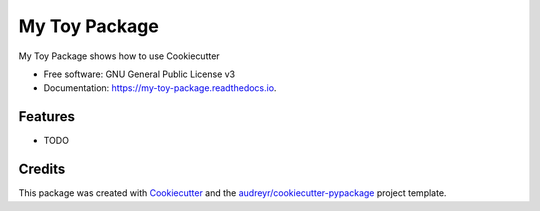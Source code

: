 ==============
My Toy Package
==============


.. image:: https://img.shields.io/pypi/v/my_toy_package.svg
        :target: https://pypi.python.org/pypi/my_toy_package

.. image:: https://img.shields.io/travis/batobad/my_toy_package.svg
        :target: https://travis-ci.org/batobad/my_toy_package

.. image:: https://readthedocs.org/projects/my-toy-package/badge/?version=latest
        :target: https://my-toy-package.readthedocs.io/en/latest/?badge=latest
        :alt: Documentation Status


.. image:: https://pyup.io/repos/github/batobad/my_toy_package/shield.svg
     :target: https://pyup.io/repos/github/batobad/my_toy_package/
     :alt: Updates



My Toy Package shows how to use Cookiecutter


* Free software: GNU General Public License v3
* Documentation: https://my-toy-package.readthedocs.io.


Features
--------

* TODO

Credits
-------

This package was created with Cookiecutter_ and the `audreyr/cookiecutter-pypackage`_ project template.

.. _Cookiecutter: https://github.com/audreyr/cookiecutter
.. _`audreyr/cookiecutter-pypackage`: https://github.com/audreyr/cookiecutter-pypackage
